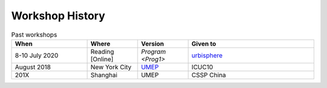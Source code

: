 .. _Hist1:

Workshop History
~~~~~~~~~~~~~~~~

.. list-table:: Past workshops
   :header-rows: 1
   :widths: 30, 20, 20, 50
   
   * - When
     - Where
     - Version
     - Given to
   * - 8-10 July 2020
     - Reading [Online]
     - `Program <Prog1>`
     - `urbisphere <http://urbisphere.eu/>`_ 
   * - August 2018
     - New York City
     - `UMEP <https://www.ametsoc.org/index.cfm/ams/meetings-events/ams-meetings/10th-international-conference-on-urban-climate-14th-symposium-on-the-urban-environment/practical-workshop-the-urban-multi-scale-environmental-predictor-umep/>`_
     - ICUC10
   * - 201X
     - Shanghai
     - UMEP
     - CSSP China


